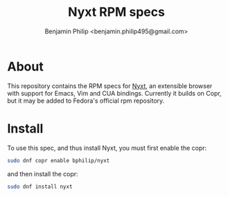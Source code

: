 #+title: Nyxt RPM specs
#+author: Benjamin Philip <benjamin.philip495@gmail.com>
* About

This repository contains the RPM specs for [[https://nyxt.atlas.engineer][Nyxt]], an extensible browser with
support for Emacs, Vim and CUA bindings. Currently it builds on Copr, but it may
be added to Fedora's official rpm repository.

* Install

To use this spec, and thus install Nyxt, you must first enable the copr:

#+begin_src bash
sudo dnf copr enable bphilip/nyxt
#+end_src

and then install the copr:

#+begin_src bash
sudo dnf install nyxt
#+end_src
